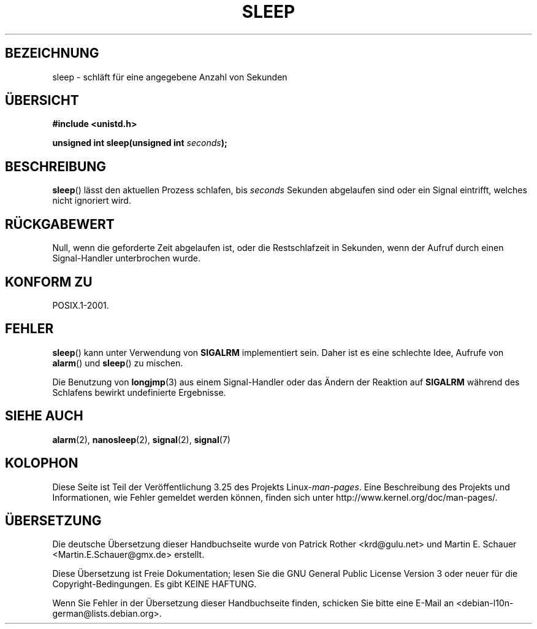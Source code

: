 .\" Copyright (c) 1993 by Thomas Koenig (ig25@rz.uni-karlsruhe.de)
.\"
.\" Permission is granted to make and distribute verbatim copies of this
.\" manual provided the copyright notice and this permission notice are
.\" preserved on all copies.
.\"
.\" Permission is granted to copy and distribute modified versions of this
.\" manual under the conditions for verbatim copying, provided that the
.\" entire resulting derived work is distributed under the terms of a
.\" permission notice identical to this one.
.\"
.\" Since the Linux kernel and libraries are constantly changing, this
.\" manual page may be incorrect or out-of-date.  The author(s) assume no
.\" responsibility for errors or omissions, or for damages resulting from
.\" the use of the information contained herein.  The author(s) may not
.\" have taken the same level of care in the production of this manual,
.\" which is licensed free of charge, as they might when working
.\" professionally.
.\"
.\" Formatted or processed versions of this manual, if unaccompanied by
.\" the source, must acknowledge the copyright and authors of this work.
.\" License.
.\" Modified Sat Jul 24 18:16:02 1993 by Rik Faith (faith@cs.unc.edu)
.\"*******************************************************************
.\"
.\" This file was generated with po4a. Translate the source file.
.\"
.\"*******************************************************************
.TH SLEEP 3 "3. Februar 2010" GNU Linux\-Programmierhandbuch
.SH BEZEICHNUNG
sleep \- schläft für eine angegebene Anzahl von Sekunden
.SH ÜBERSICHT
.nf
\fB#include <unistd.h>\fP
.sp
\fBunsigned int sleep(unsigned int \fP\fIseconds\fP\fB);\fP
.fi
.SH BESCHREIBUNG
\fBsleep\fP() lässt den aktuellen Prozess schlafen, bis \fIseconds\fP Sekunden
abgelaufen sind oder ein Signal eintrifft, welches nicht ignoriert wird.
.SH RÜCKGABEWERT
Null, wenn die geforderte Zeit abgelaufen ist, oder die Restschlafzeit in
Sekunden, wenn der Aufruf durch einen Signal\-Handler unterbrochen wurde.
.SH "KONFORM ZU"
POSIX.1\-2001.
.SH FEHLER
\fBsleep\fP() kann unter Verwendung von \fBSIGALRM\fP implementiert sein. Daher
ist es eine schlechte Idee, Aufrufe von \fBalarm\fP() und \fBsleep\fP() zu
mischen.
.PP
Die Benutzung von \fBlongjmp\fP(3) aus einem Signal\-Handler oder das Ändern der
Reaktion auf \fBSIGALRM\fP während des Schlafens bewirkt undefinierte
Ergebnisse.
.SH "SIEHE AUCH"
\fBalarm\fP(2), \fBnanosleep\fP(2), \fBsignal\fP(2), \fBsignal\fP(7)
.SH KOLOPHON
Diese Seite ist Teil der Veröffentlichung 3.25 des Projekts
Linux\-\fIman\-pages\fP. Eine Beschreibung des Projekts und Informationen, wie
Fehler gemeldet werden können, finden sich unter
http://www.kernel.org/doc/man\-pages/.

.SH ÜBERSETZUNG
Die deutsche Übersetzung dieser Handbuchseite wurde von
Patrick Rother <krd@gulu.net>
und
Martin E. Schauer <Martin.E.Schauer@gmx.de>
erstellt.

Diese Übersetzung ist Freie Dokumentation; lesen Sie die
GNU General Public License Version 3 oder neuer für die
Copyright-Bedingungen. Es gibt KEINE HAFTUNG.

Wenn Sie Fehler in der Übersetzung dieser Handbuchseite finden,
schicken Sie bitte eine E-Mail an <debian-l10n-german@lists.debian.org>.
